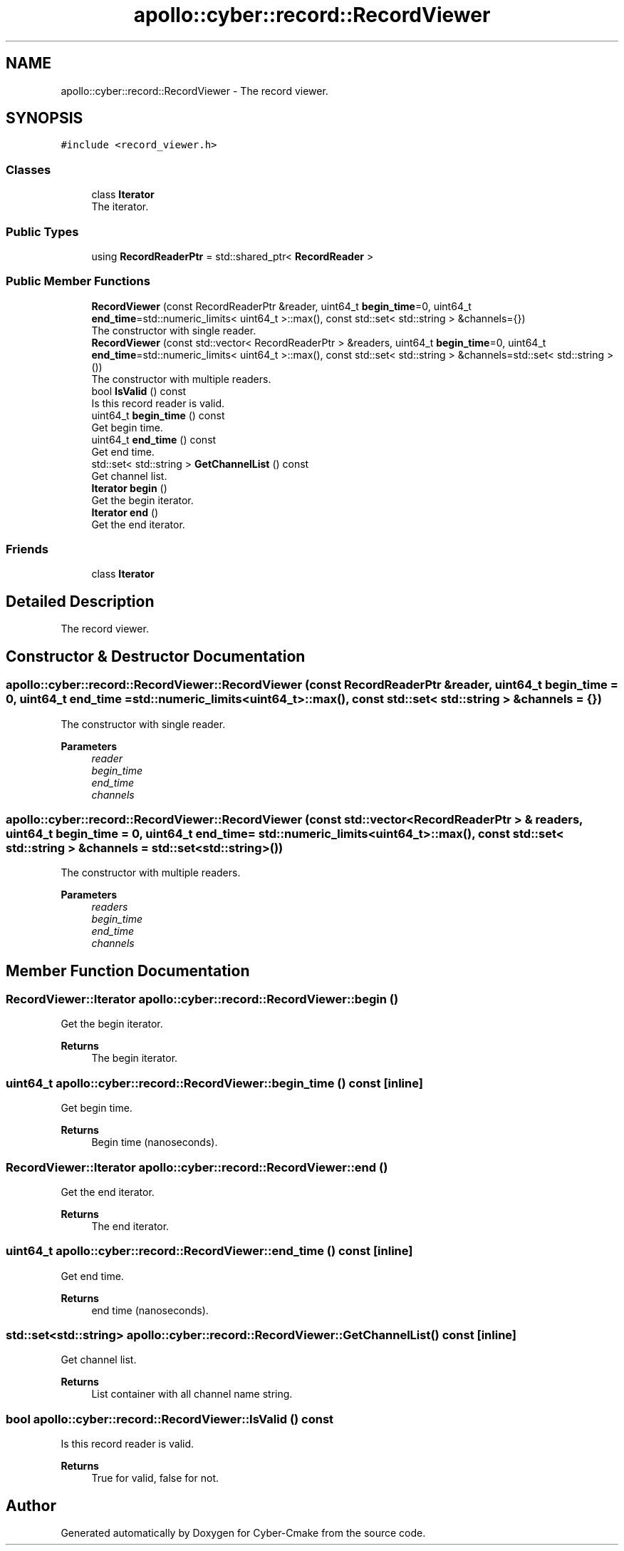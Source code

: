 .TH "apollo::cyber::record::RecordViewer" 3 "Thu Aug 31 2023" "Cyber-Cmake" \" -*- nroff -*-
.ad l
.nh
.SH NAME
apollo::cyber::record::RecordViewer \- The record viewer\&.  

.SH SYNOPSIS
.br
.PP
.PP
\fC#include <record_viewer\&.h>\fP
.SS "Classes"

.in +1c
.ti -1c
.RI "class \fBIterator\fP"
.br
.RI "The iterator\&. "
.in -1c
.SS "Public Types"

.in +1c
.ti -1c
.RI "using \fBRecordReaderPtr\fP = std::shared_ptr< \fBRecordReader\fP >"
.br
.in -1c
.SS "Public Member Functions"

.in +1c
.ti -1c
.RI "\fBRecordViewer\fP (const RecordReaderPtr &reader, uint64_t \fBbegin_time\fP=0, uint64_t \fBend_time\fP=std::numeric_limits< uint64_t >::max(), const std::set< std::string > &channels={})"
.br
.RI "The constructor with single reader\&. "
.ti -1c
.RI "\fBRecordViewer\fP (const std::vector< RecordReaderPtr > &readers, uint64_t \fBbegin_time\fP=0, uint64_t \fBend_time\fP=std::numeric_limits< uint64_t >::max(), const std::set< std::string > &channels=std::set< std::string >())"
.br
.RI "The constructor with multiple readers\&. "
.ti -1c
.RI "bool \fBIsValid\fP () const"
.br
.RI "Is this record reader is valid\&. "
.ti -1c
.RI "uint64_t \fBbegin_time\fP () const"
.br
.RI "Get begin time\&. "
.ti -1c
.RI "uint64_t \fBend_time\fP () const"
.br
.RI "Get end time\&. "
.ti -1c
.RI "std::set< std::string > \fBGetChannelList\fP () const"
.br
.RI "Get channel list\&. "
.ti -1c
.RI "\fBIterator\fP \fBbegin\fP ()"
.br
.RI "Get the begin iterator\&. "
.ti -1c
.RI "\fBIterator\fP \fBend\fP ()"
.br
.RI "Get the end iterator\&. "
.in -1c
.SS "Friends"

.in +1c
.ti -1c
.RI "class \fBIterator\fP"
.br
.in -1c
.SH "Detailed Description"
.PP 
The record viewer\&. 
.SH "Constructor & Destructor Documentation"
.PP 
.SS "apollo::cyber::record::RecordViewer::RecordViewer (const RecordReaderPtr & reader, uint64_t begin_time = \fC0\fP, uint64_t end_time = \fCstd::numeric_limits<uint64_t>::max()\fP, const std::set< std::string > & channels = \fC{}\fP)"

.PP
The constructor with single reader\&. 
.PP
\fBParameters\fP
.RS 4
\fIreader\fP 
.br
\fIbegin_time\fP 
.br
\fIend_time\fP 
.br
\fIchannels\fP 
.RE
.PP

.SS "apollo::cyber::record::RecordViewer::RecordViewer (const std::vector< RecordReaderPtr > & readers, uint64_t begin_time = \fC0\fP, uint64_t end_time = \fCstd::numeric_limits<uint64_t>::max()\fP, const std::set< std::string > & channels = \fCstd::set<std::string>()\fP)"

.PP
The constructor with multiple readers\&. 
.PP
\fBParameters\fP
.RS 4
\fIreaders\fP 
.br
\fIbegin_time\fP 
.br
\fIend_time\fP 
.br
\fIchannels\fP 
.RE
.PP

.SH "Member Function Documentation"
.PP 
.SS "\fBRecordViewer::Iterator\fP apollo::cyber::record::RecordViewer::begin ()"

.PP
Get the begin iterator\&. 
.PP
\fBReturns\fP
.RS 4
The begin iterator\&. 
.RE
.PP

.SS "uint64_t apollo::cyber::record::RecordViewer::begin_time () const\fC [inline]\fP"

.PP
Get begin time\&. 
.PP
\fBReturns\fP
.RS 4
Begin time (nanoseconds)\&. 
.RE
.PP

.SS "\fBRecordViewer::Iterator\fP apollo::cyber::record::RecordViewer::end ()"

.PP
Get the end iterator\&. 
.PP
\fBReturns\fP
.RS 4
The end iterator\&. 
.RE
.PP

.SS "uint64_t apollo::cyber::record::RecordViewer::end_time () const\fC [inline]\fP"

.PP
Get end time\&. 
.PP
\fBReturns\fP
.RS 4
end time (nanoseconds)\&. 
.RE
.PP

.SS "std::set<std::string> apollo::cyber::record::RecordViewer::GetChannelList () const\fC [inline]\fP"

.PP
Get channel list\&. 
.PP
\fBReturns\fP
.RS 4
List container with all channel name string\&. 
.RE
.PP

.SS "bool apollo::cyber::record::RecordViewer::IsValid () const"

.PP
Is this record reader is valid\&. 
.PP
\fBReturns\fP
.RS 4
True for valid, false for not\&. 
.RE
.PP


.SH "Author"
.PP 
Generated automatically by Doxygen for Cyber-Cmake from the source code\&.
